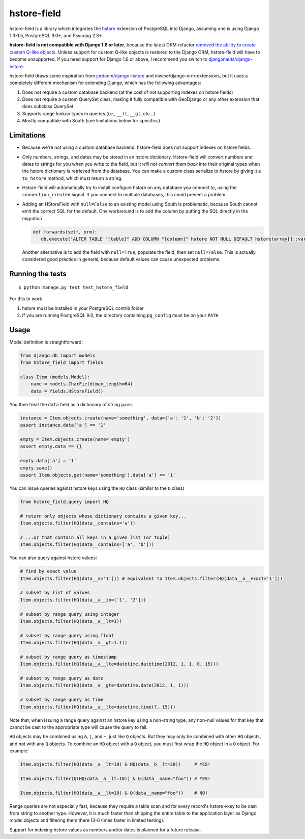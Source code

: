 hstore-field
============

hstore-field is a library which integrates the hstore_ extension
of PostgreSQL into Django, assuming one is using Django 1.3-1.5,
PostgreSQL 9.0+, and Psycopg 2.3+.

**hstore-field is not compatible with Django 1.6 or later**, because 
the latest ORM refactor `removed the ability to create custom Q-like
objects`_. Unless support for custom Q-like objects is restored to
the Django ORM, hstore-field will have to become unsupported. If you 
need support for Django 1.6 or above, I recommend you switch to 
`djangonauts/django-hstore`_.

hstore-field draws some inspiration from `jordanm/django-hstore`_ and
niwibe/django-orm-extensions, but it uses a completely different
mechanism for extending Django, which has the following advantages:

1. Does not require a custom database backend (at the cost of not
   supporting indexes on hstore fields)
2. Does not require a custom QuerySet class, making it fully compatible
   with GeoDjango or any other extension that does subclass QuerySet
3. Supports range lookup types in queries (i.e., ``__lt``, ``__gt``,
   etc...)
4. Mostly compatible with South (see limitations below for specifics)

Limitations
-----------

-  Because we're not using a custom database backend, hstore-field does
   not support indexes on hstore fields.
-  Only numbers, strings, and dates may be stored in an hstore
   dictionary. Hstore-field will convert numbers and dates to strings
   for you when you write to the field, but it *will not convert them
   back* into their original types when the hstore dictionary is
   retrieved from the database. You can make a custom class serialize to
   hstore by giving it a ``to_hstore`` method, which must return a
   string.
-  Hstore-field will automatically try to install configure hstore on
   any database you connect to, using the ``connection_created`` signal.
   If you connect to multiple databases, this could present a problem.
-  Adding an HStoreField with ``null=False`` to an existing model using
   South is problematic, because South cannot emit the correct SQL for
   the default. One workaround is to add the column by putting the SQL
   directly in the migration

   .. code:: python     
   
      def forwards(self, orm):         
         db.execute('ALTER TABLE "[table]" ADD COLUMN "[column]" hstore NOT NULL DEFAULT hstore(array[]::varchar[]);')

   Another alternative is to add the field with ``null=True``, populate the
   field, then set ``null=False``. This is actually considered good
   practice in general, because default values can cause unexpected
   problems.

.. _hstore: http://www.postgresql.org/docs/9.0/interactive/hstore.html
.. _removed the ability to create custom Q-like objects: https://github.com/django/django/commit/d3f00bd5706b35961390d3814dd7e322ead3a9a3#diff-0edd853580d56db07e4020728d59e193L1201
.. _jordanm/django-hstore: http://github.com/jordanm/django-hstore
.. _djangonauts/django-hstore: http://github.com/djangonauts/django-hstore


Running the tests
-----------------

::

    $ python manage.py test test_hstore_field 

For this to work 

1. hstore must be installed in your PostgreSQL contrib
   folder 
2. If you are running PostgreSQL 9.0, the directory containing
   ``pg_config`` must be on your ``PATH``

Usage
-----

Model definition is straightforward:

.. code:: python

    from django.db import models
    from hstore_field import fields

    class Item (models.Model):
        name = models.CharField(max_length=64)
        data = fields.HStoreField()

You then treat the ``data`` field as a dictionary of string pairs:

.. code:: python

    instance = Item.objects.create(name='something', data={'a': '1', 'b': '2'})
    assert instance.data['a'] == '1'

    empty = Item.objects.create(name='empty')
    assert empty.data == {}

    empty.data['a'] = '1'
    empty.save()
    assert Item.objects.get(name='something').data['a'] == '1'

You can issue queries against hstore keys using the ``HQ`` class
(similar to the ``Q`` class)

.. code:: python

    from hstore_field.query import HQ

    # return only objects whose dictionary contains a given key...
    Item.objects.filter(HQ(data__contains='a'))

    # ...or that contain all keys in a given list (or tuple)
    Item.objects.filter(HQ(data__contains=['a', 'b']))

You can also query against hstore values:

.. code:: python

    # find by exact value
    Item.objects.filter(HQ(data__a='1'])) # equivalent to Item.objects.filter(HQ(data__a__exact='1']))

    # subset by list of values
    Item.objects.filter(HQ(data__a__in=['1', '2']))

    # subset by range query using integer
    Item.objects.filter(HQ(data__a__lt=1))

    # subset by range query using float
    Item.objects.filter(HQ(data__a__gt=1.1))

    # subset by range query as timestamp
    Item.objects.filter(HQ(data__a__lte=datetime.datetime(2012, 1, 1, 0, 15)))

    # subset by range query as date
    Item.objects.filter(HQ(data__a__gte=datetime.date(2012, 1, 1)))

    # subset by range query as time
    Item.objects.filter(HQ(data__a__lte=datetime.time(7, 15)))

Note that, when issuing a range query against an hstore key using a
non-string type, any non-null values for that key that cannot be cast to
the appropriate type will cause the query to fail.

``HQ`` objects may be combined using ``&``, ``|``, and ``~``, just like
``Q`` objects. But they may only be combined with other ``HQ`` objects,
and not with any ``Q`` objects. To combine an ``HQ`` object with a ``Q``
object, you must first wrap the ``HQ`` object in a ``Q`` object. For
example:

.. code:: python

    Item.objects.filter(HQ(data__a__lt=10) & HQ(data__b__lt=20))     # YES!

    Item.objects.filter(Q(HQ(data__a__lt=10)) & Q(data__name="foo")) # YES!

    Item.objects.filter(HQ(data__a__lt=10) & Q(data__name="foo"))    # NO!

Range queries are not especially fast, because they require a table scan
and for every record's hstore->key to be cast from string to another
type. However, it is much faster than shipping the entire table to the
application layer as Django model objects and filtering them there (3-6
times faster in limited testing).

Support for indexing hstore values as numbers and/or dates is planned
for a future release.
